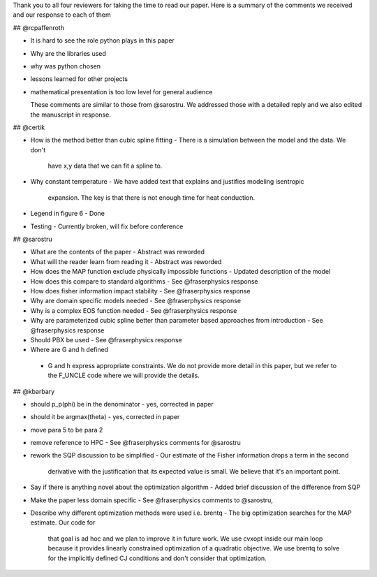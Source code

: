 Thank you to all four reviewers for taking the time to read our
paper. Here is a summary of the comments we received and our response
to each of them

## @rcpaffenroth

* It is hard to see the role python plays in this paper
* Why are the libraries used
* why was python chosen
* lessons learned for other projects
* mathematical presentation is too low level for general audience

  These comments are similar to those from @sarostru.  We addressed
  those with a detailed reply and we also edited the manuscript in
  response.

## @certik

* How is the method better than cubic spline fitting
  - There is a simulation between the model and the data.  We don't
    have x,y data that we can fit a spline to.
* Why constant temperature
  - We have added text that explains and justifies modeling isentropic
    expansion.  The key is that there is not enough time for heat
    conduction.
* Legend in figure 6
  - Done
* Testing
  - Currently broken, will fix before conference

## @sarostru

* What are the contents of the paper
  - Abstract was reworded
* What will the reader learn from reading it
  - Abstract was reworded
* How does the MAP function exclude physically impossible functions
  - Updated description of the model
* How does this compare to standard algorithms
  - See @fraserphysics response
* How does fisher information impact stability
  - See @fraserphysics response
* Why are domain specific models needed
  - See @fraserphysics response
* Why is a complex EOS function needed
  - See @fraserphysics response 
* Why are parameterized cubic spline better than parameter based approaches from introduction
  - See @fraserphysics response
* Should PBX be used
  - See @fraserphysics response
* Where are G and h defined
 - G and h express appropriate constraints.  We do not provide more
   detail in this paper, but we refer to the F_UNCLE code where we
   will provide the details.
    
## @kbarbary

* should p_p(\phi) be in the denominator
  - yes, corrected in paper
* should it be argmax(theta)
  - yes, corrected in paper
* move para 5 to be para 2
* remove reference to HPC
  - See @fraserphysics comments for @sarostru
* rework the SQP discussion to be simplified
  - Our estimate of the Fisher information drops a term in the second
    derivative with the justification that its expected value is
    small.  We believe that it's an important point.
* Say if there is anything novel about the optimization algorithm
  - Added brief discussion of the difference from SQP
* Make the paper less domain specific
  - See @fraserphysics comments to @sarostru,
* Describe why different optimization methods were used i.e. brentq
  - The big optimization searches for the MAP estimate.  Our code for
    that goal is ad hoc and we plan to improve it in future work.  We
    use cvxopt inside our main loop because it provides linearly
    constrained optimization of a quadratic objective.  We use brentq
    to solve for the implicitly defined CJ conditions and don't
    consider that optimization.
  



 
